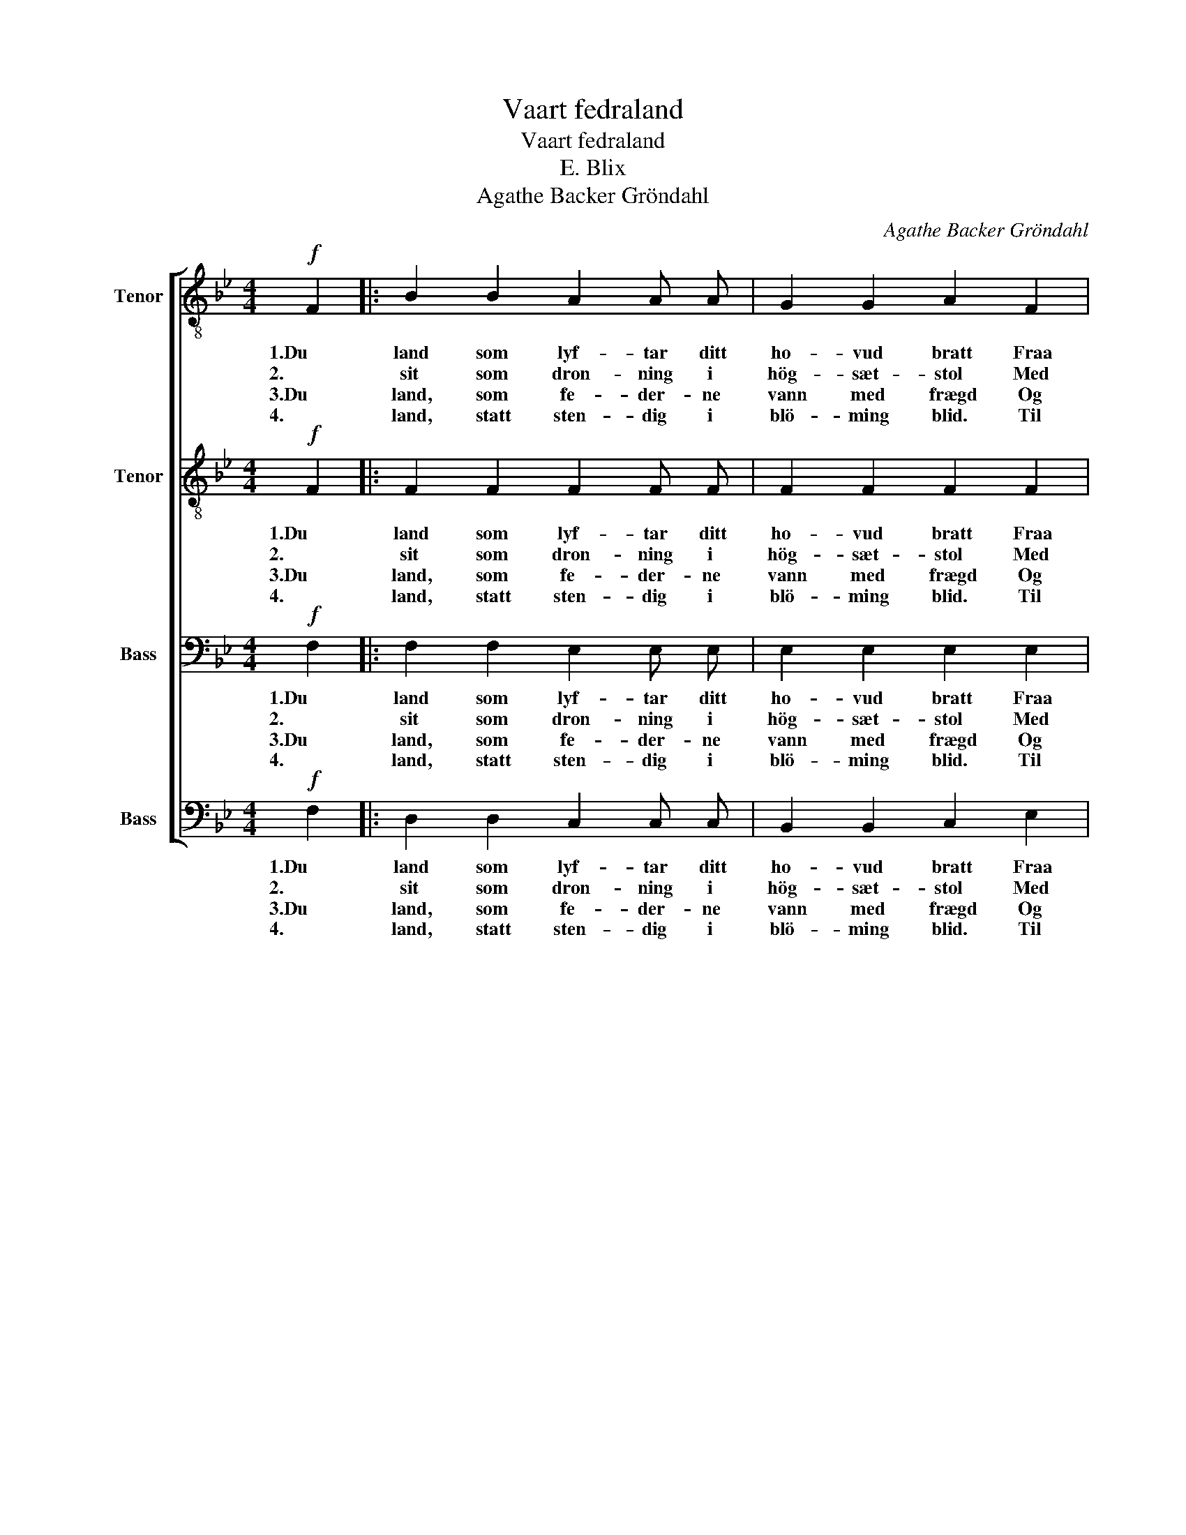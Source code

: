 X:1
T:Vaart fedraland
T:Vaart fedraland
T:E. Blix
T:Agathe Backer Gröndahl
C:Agathe Backer Gröndahl
%%score [ ( 1 2 ) ( 3 4 ) ( 5 6 ) 7 ]
L:1/8
M:4/4
K:Bb
V:1 treble-8 nm="Tenor"
V:2 treble-8 
V:3 treble-8 nm="Tenor"
V:4 treble-8 
V:5 bass nm="Bass"
V:6 bass 
V:7 bass nm="Bass"
V:1
!f! F2 |: B2 B2 A2 A A | G2 G2 A2 F2 |!<(! (Bc) d e f2!<)! f f | g2 g2 d3 d | f2 f2 c3 c | %6
w: 1.Du|land som lyf- tar ditt|ho- vud bratt Fraa|Is- * ha- vet upp med din|kvi- te hatt, Med|hö- ge fjell, Der|
w: 2.|sit som dron- ning i|hög- sæt- stol Med|ly- * san- de aa- syn i|mid- nats- sol, So|frid og fin I|
w: 3.Du|land, som fe- der- ne|vann med frægd Og|byg- * de oss hei- mar i|lid og lægd, Dær|od- lad stend So|
w: 4.|land, statt sten- dig i|blö- ming blid. Til|det _ vil me stræ- va i|fred og strid: I|bu og bygd, I|
 e2 e2 d3 d | (dc)"^cresc." B c (dc) d =e | f2!<(! f2 (gf)!<)! (ga) |!f! b2 b2 a2 a a |1 %10
w: fos- sar fell Og|stork- * nar i stup _ og til|jök- lar svell, _ med _|hav som stor- man- de|
w: kvi- te lin, Naar|nord- * ly- se lei- * kar i|lok- ken din, _ naar _|fjel- let gyl- ler i|
w: kjær og kjend Vaar|fe- * dra- gaard enn _ i den|gam- le grend, _ Du _|land, som dreg med so|
w: tru og trygd Di|fram- * tid aa byg- * gja med|dug og dygd, _ Din _|fri- dom ver- ja mot|
 g2 g2 f2 d2 |!<(! e2 =e2 (f2!<)! b2) | b4 g4 | f2 (ed) e2 f2 |!ff! !fermata!f6!mf! F2 :|2 %15
w: 1.syng om strand, Me|el- skar deg, _|fa- gre,|fa- gre _ fe- dra-|land. 2.Du|
w: 3.dy- re band, Me|el- skar deg, _|fa- gre,|fa- gre _ fe- dra-|land. 4.Vaart|
w: |||||
w: |||||
 g2 g2 f2 f2 || f2 f2 ^f4 | g2"^ritard. al Fine." g2 (b2 ag) | f4 d4 | f2 (ed) e2 f2 | %20
w: 2.kvell- raud brand: Me|el- skar deg,|el- skar deg, _ _|fa- gre,|fa- gre _ fe- dra|
w: 4.fi- end- haand Og|el- ska deg,|el- ska deg, _ _|fa- gre,|fa- gre _ fe- dra-|
w: |||||
w: |||||
!ff! !fermata!b6 |] %21
w: land!|
w: land!|
w: |
w: |
V:2
 x2 |: x8 | x8 | x8 | x8 | x8 | x8 | x8 | x8 | x8 |1 x8 | x8 | x8 | x8 | x8 :|2 x8 || x8 | x8 | %18
 x8 | x6 A2 | B6 |] %21
V:3
!f! F2 |: F2 F2 F2 F F | F2 F2 F2 F2 |!<(! (FA) B c d2!<)! d d | ^c2 c2 d3 d | d2 d2 c3 c | %6
w: 1.Du|land som lyf- tar ditt|ho- vud bratt Fraa|Is- * ha- vet upp med din|kvi- te hatt, Med|hö- ge fjell, Der|
w: 2.|sit som dron- ning i|hög- sæt- stol Med|ly- * san- de aa- syn i|mid- nats- sol, So|frid og fin I|
w: 3.Du|land, som fe- der- ne|vann med frægd Og|byg- * de oss hei- mar i|lid og lægd, Dær|od- lad stend So|
w: 4.|land, statt sten- dig i|blö- ming blid. Til|det _ vil me stræ- va i|fred og strid: I|bu og bygd, I|
 c2 B2 A3 c | (BA)"^cresc." G A B2 B B | c2!<(! (AB) B2!<)! _e2 |!f! d2 =e2 e2 e e |1 %10
w: fos- sar fell Og|stork- * nar i stup og til|jök- lar _ svell, med|hav som stor- man- de|
w: kvi- te lin, Naar|nord- * ly- se lei- kar i|lok- ken _ din, naar|fjel- let gyl- ler i|
w: kjær og kjend Vaar|fe- * dra- gaard enn i den|gam- le _ grend, Du|land, som dreg med so|
w: tru og trygd Di|fram- * tid aa byg- gja med|dug og _ dygd, Din|fri- dom ver- ja mot|
 =e2 e2 d2 =B2 |!<(! c2 _B2 (B2!<)! ^f2) | g4 e4 | c2 B2 B2 c2 |!ff! !fermata!c6!mf! F2 :|2 %15
w: 1.syng om strand, Me|el- skar deg, _|fa- gre,|fa- gre fe- dra-|land. 2.Du|
w: 3.dy- re band, Me|el- skar deg, _|fa- gre,|fa- gre fe- dra-|land. 4.Vaart|
w: |||||
w: |||||
 =e2 e2 d2 A2 || B2 B2 d4 | e2"^ritard. al Fine." e2 (g2 fe) | c4 B4 | c2 c2 B2 c2 | %20
w: 2.kvell- raud brand: Me|el- skar deg,|el- skar deg, _ _|fa- gre,|fa- gre fe- dra|
w: 4.fi- end- haand Og|el- ska deg,|el- ska deg, _ _|fa- gre,|fa- gre fe- dra-|
w: |||||
w: |||||
!ff! !fermata!d6 |] %21
w: land!|
w: land!|
w: |
w: |
V:4
 x2 |: x8 | x8 | x8 | x8 | x8 | x8 | x8 | x8 | x8 |1 x8 | x8 | x8 | x8 | x8 :|2 x8 || x8 | x8 | %18
 x8 | x6 F2 | F6 |] %21
V:5
!f! F,2 |: F,2 F,2 E,2 E, E, | E,2 E,2 E,2 E,2 |!<(! (D,F,) B, B, B,2!<)! B, B, | B,2 B,2 B,3 B, | %5
w: 1.Du|land som lyf- tar ditt|ho- vud bratt Fraa|Is- * ha- vet upp med din|kvi- te hatt, Med|
w: 2.|sit som dron- ning i|hög- sæt- stol Med|ly- * san- de aa- syn i|mid- nats- sol, So|
w: 3.Du|land, som fe- der- ne|vann med frægd Og|byg- * de oss hei- mar i|lid og lægd, Dær|
w: 4.|land, statt sten- dig i|blö- ming blid. Til|det _ vil me stræ- va i|fred og strid: I|
 A,2 A,2 _A,3 A, | G,2 G,2 ^F,3 D, | D,2"^cresc." D, D, D,2 D, _D, | %8
w: hö- ge fjell, Der|fos- sar fell Og|stork- nar i stup og til|
w: frid og fin I|kvi- te lin, Naar|nord- ly- se lei- kar i|
w: od- lad stend So|kjær og kjend Vaar|fe- dra- gaard enn i den|
w: bu og bygd, I|tru og trygd Di|fram- tid aa byg- gja med|
 (C,D,)!<(! (E,E,) E,2!<)! (B,C) |!f! B,2 D2 ^C2 C C |1 B,2 B,2 A,2 G,2 | %11
w: jök- * lar _ svell, med _|hav som stor- man- de|1.syng om strand, Me|
w: lok- * ken _ din, naar _|fjel- let gyl- ler i|3.dy- re band, Me|
w: gam- * le _ grend, Du _|land, som dreg med so||
w: dug _ og _ dygd, Din _|fri- dom ver- ja mot||
!<(! G,2 G,2 (F,2!<)! D2) | E4 B,4 | A,2 G,2 G,2 A,2 |!ff! !fermata!A,6!mf! F,2 :|2 %15
w: el- skar deg, _|fa- gre,|fa- gre fe- dra-|land. 2.Du|
w: el- skar deg, _|fa- gre,|fa- gre fe- dra-|land. 4.Vaart|
w: ||||
w: ||||
 B,2 B,2 A,2 E,2 || F,2 F,2 B,4 | B,2"^ritard. al Fine." B,2 (G,2 A,B,) | A,4 B,4 | %19
w: 2.kvell- raud brand: Me|el- skar deg,|el- skar deg, _ _|fa- gre,|
w: 4.fi- end- haand Og|el- ska deg,|el- ska deg, _ _|fa- gre,|
w: ||||
w: ||||
 G,2 G,2 G,2 A,2 |!ff! !fermata!F,6 |] %21
w: fa- gre fe- dra|land!|
w: fa- gre fe- dra-|land!|
w: ||
w: ||
V:6
 x2 |: x8 | x8 | x8 | x8 | x8 | x8 | x8 | x8 | x8 |1 x8 | x8 | x8 | x8 | x8 :|2 x8 || x8 | x8 | %18
 x8 | x6 E,2 | D,6 |] %21
V:7
!f! F,2 |: D,2 D,2 C,2 C, C, | B,,2 B,,2 C,2 E,2 |!<(! (D,F,) B, G, F,2!<)! F, F, | %4
w: 1.Du|land som lyf- tar ditt|ho- vud bratt Fraa|Is- * ha- vet upp med din|
w: 2.|sit som dron- ning i|hög- sæt- stol Med|ly- * san- de aa- syn i|
w: 3.Du|land, som fe- der- ne|vann med frægd Og|byg- * de oss hei- mar i|
w: 4.|land, statt sten- dig i|blö- ming blid. Til|det _ vil me stræ- va i|
 E,2 E,2 G,3 G, | D,2 D,2 F,3 F, | C,2 C,2 D,3 D, | G,,2"^cresc." G,, G,, G,,2 G,, G,, | %8
w: kvi- te hatt, Med|hö- ge fjell, Der|fos- sar fell Og|stork- nar i stup og til|
w: mid- nats- sol, So|frid og fin I|kvi- te lin, Naar|nord- ly- se lei- kar i|
w: lid og lægd, Dær|od- lad stend So|kjær og kjend Vaar|fe- dra- gaard enn i den|
w: fred og strid: I|bu og bygd, I|tru og trygd Di|fram- tid aa byg- gja med|
 (A,,B,,)!<(! (C,D,) E,2!<)! (E,^F,) |!f! G,2 G,2 A,2 A, A, |1 ^C,2 C,2 D,2 F,2 | %11
w: jök- * lar _ svell, med _|hav som stor- man- de|1.syng om strand, Me|
w: lok- * ken _ din, naar _|fjel- let gyl- ler i|3.dy- re band, Me|
w: gam- * le _ grend, Du _|land, som dreg med so||
w: dug _ og _ dygd, Din _|fri- dom ver- ja mot||
!<(! E,2 ^C,2 (D,2!<)! B,,2) | E,4 E,4 | F,2 G,2 C,2 F,,2 |!ff! !fermata!F,,6!mf! F,2 :|2 %15
w: el- skar deg, _|fa- gre,|fa- gre fe- dra-|land. 2.Du|
w: el- skar deg, _|fa- gre,|fa- gre fe- dra-|land. 4.Vaart|
w: ||||
w: ||||
 ^C,2 C,2 D,2 C,2 || D,2 D,2 B,,4 | E,2"^ritard. al Fine." E,2 E,4 | F,4 G,4 | C,2 C,2 F,,2 F,,2 | %20
w: 2.kvell- raud brand: Me|el- skar deg,|el- skar deg,|fa- gre,|fa- gre fe- dra|
w: 4.fi- end- haand Og|el- ska deg,|el- ska deg,|fa- gre,|fa- gre fe- dra-|
w: |||||
w: |||||
!ff! !fermata!B,,6 |] %21
w: land!|
w: land!|
w: |
w: |

